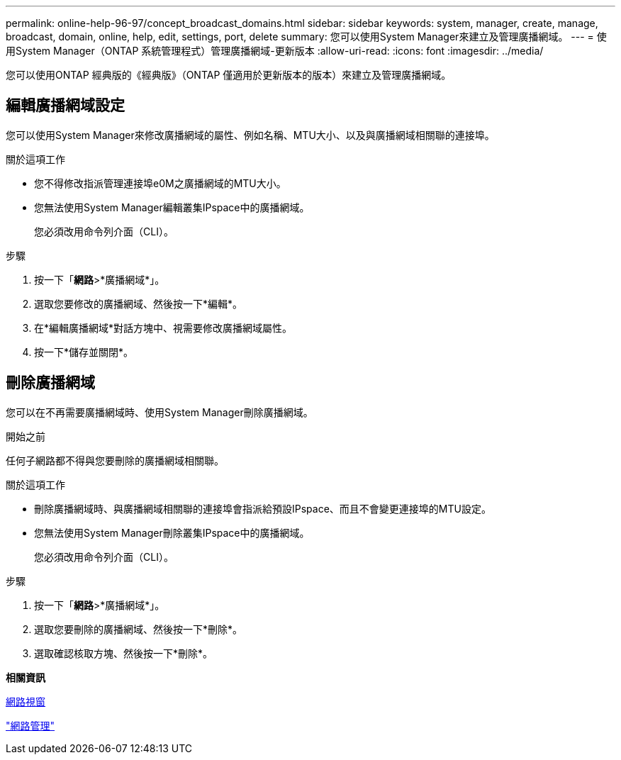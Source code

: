 ---
permalink: online-help-96-97/concept_broadcast_domains.html 
sidebar: sidebar 
keywords: system, manager, create, manage, broadcast, domain, online, help, edit, settings, port, delete 
summary: 您可以使用System Manager來建立及管理廣播網域。 
---
= 使用System Manager（ONTAP 系統管理程式）管理廣播網域-更新版本
:allow-uri-read: 
:icons: font
:imagesdir: ../media/


[role="lead"]
您可以使用ONTAP 經典版的《經典版》（ONTAP 僅適用於更新版本的版本）來建立及管理廣播網域。



== 編輯廣播網域設定

您可以使用System Manager來修改廣播網域的屬性、例如名稱、MTU大小、以及與廣播網域相關聯的連接埠。

.關於這項工作
* 您不得修改指派管理連接埠e0M之廣播網域的MTU大小。
* 您無法使用System Manager編輯叢集IPspace中的廣播網域。
+
您必須改用命令列介面（CLI）。



.步驟
. 按一下「*網路*>*廣播網域*」。
. 選取您要修改的廣播網域、然後按一下*編輯*。
. 在*編輯廣播網域*對話方塊中、視需要修改廣播網域屬性。
. 按一下*儲存並關閉*。




== 刪除廣播網域

您可以在不再需要廣播網域時、使用System Manager刪除廣播網域。

.開始之前
任何子網路都不得與您要刪除的廣播網域相關聯。

.關於這項工作
* 刪除廣播網域時、與廣播網域相關聯的連接埠會指派給預設IPspace、而且不會變更連接埠的MTU設定。
* 您無法使用System Manager刪除叢集IPspace中的廣播網域。
+
您必須改用命令列介面（CLI）。



.步驟
. 按一下「*網路*>*廣播網域*」。
. 選取您要刪除的廣播網域、然後按一下*刪除*。
. 選取確認核取方塊、然後按一下*刪除*。


*相關資訊*

xref:reference_network_window.adoc[網路視窗]

https://docs.netapp.com/us-en/ontap/networking/index.html["網路管理"]
